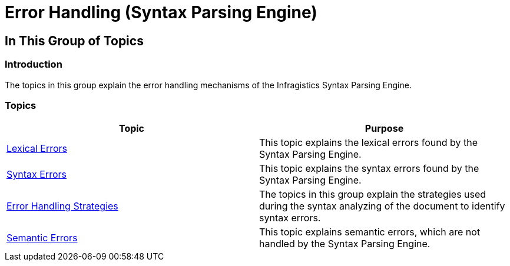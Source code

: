 ﻿////

|metadata|
{
    "name": "ig-spe-error-handling",
    "controlName": ["IG Syntax Parsing Engine"],
    "tags": [],
    "guid": "2ca1bf5b-3c3d-4320-84fb-1de66a4686e5",  
    "buildFlags": [],
    "createdOn": "2016-05-25T18:21:54.0230943Z"
}
|metadata|
////

= Error Handling (Syntax Parsing Engine)

== In This Group of Topics

=== Introduction

The topics in this group explain the error handling mechanisms of the Infragistics Syntax Parsing Engine.

=== Topics

[options="header", cols="a,a"]
|====
|Topic|Purpose

| link:ig-spe-lexical-errors.html[Lexical Errors]
|This topic explains the lexical errors found by the Syntax Parsing Engine.

| link:ig-spe-syntax-errors.html[Syntax Errors]
|This topic explains the syntax errors found by the Syntax Parsing Engine.

| link:ig-spe-error-handling-strategies.html[Error Handling Strategies]
|The topics in this group explain the strategies used during the syntax analyzing of the document to identify syntax errors.

| link:ig-spe-semantic-errors.html[Semantic Errors]
|This topic explains semantic errors, which are not handled by the Syntax Parsing Engine.

|====
